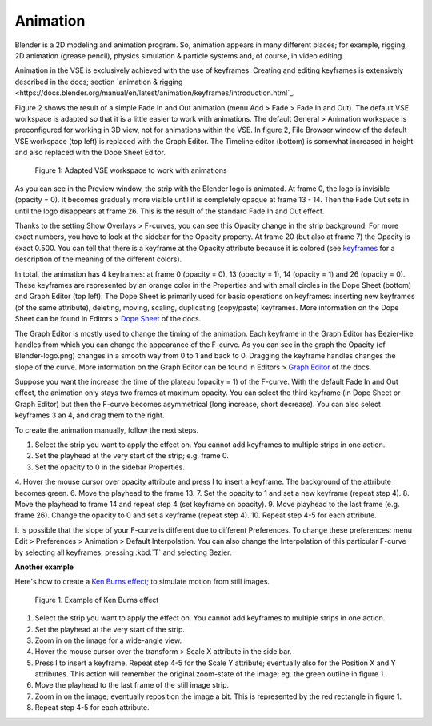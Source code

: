 Animation
---------

Blender is a 2D modeling and animation program. So, animation appears in many different places; for example, rigging, 2D animation (grease pencil), physics simulation  & particle systems and, of course, in video editing.

Animation in the VSE is exclusively achieved with the use of keyframes. Creating and editing keyframes is extensively described in the docs; section `animation & rigging <https://docs.blender.org/manual/en/latest/animation/keyframes/introduction.html`_. 

Figure 2 shows the result of a simple Fade In and Out animation (menu Add > Fade > Fade In and Out). The default VSE workspace is adapted so that it is a little easier to work with animations. The default General > Animation workspace is preconfigured for working in 3D view, not for animations within the VSE. In figure 2, File Browser window of the default VSE workspace (top left) is replaced with the Graph Editor. The Timeline editor (bottom) is somewhat increased in height and also replaced with the Dope Sheet Editor.

.. figure:: /images/video_editing_edit_effects_animation.svg
   :alt: Animation

   Figure 1: Adapted VSE workspace to work with animations

As you can see in the Preview window, the strip with the Blender logo is animated. At frame 0, the logo is invisible (opacity = 0). It becomes gradually more visible until it is completely opaque at frame 13 - 14. Then the Fade Out sets in until the logo disappears at frame 26. This is the result of the standard Fade In and Out effect.

Thanks to the setting Show Overlays > F-curves, you can see this Opacity change in the strip background. For more exact numbers, you have to look at the sidebar for the Opacity property. At frame 20 (but also at frame 7) the Opacity is exact 0.500.  You can tell that there is a keyframe at the Opacity attribute because it is colored (see `keyframes <https://docs.blender.org/manual/en/latest/animation/keyframes/introduction.html>`_ for a description of the meaning of the different colors).

In total, the animation has 4 keyframes: at frame 0 (opacity = 0), 13 (opacity = 1), 14 (opacity = 1) and 26 (opacity = 0). These keyframes are represented by an orange color in the Properties and with small circles in the Dope Sheet (bottom) and Graph Editor (top left). The Dope Sheet is primarily used for basic operations on keyframes: inserting new keyframes (of the same attribute), deleting, moving, scaling, duplicating (copy/paste) keyframes. More information on the Dope Sheet can be found in Editors > `Dope Sheet <https://docs.blender.org/manual/en/latest/editors/dope_sheet/introduction.html>`_ of the docs.

The Graph Editor is mostly used to change the timing of the animation. Each keyframe in the Graph Editor has Bezier-like handles from which you can change the appearance of the F-curve. As you can see in the graph the Opacity (of Blender-logo.png) changes in a smooth way from 0 to 1 and back to 0. Dragging the keyframe handles changes the slope of the curve.  More information on the Graph Editor can be found in Editors > `Graph Editor <https://docs.blender.org/manual/en/latest/editors/graph_editor/index.html>`_ of the docs.

Suppose you want the increase the time of the plateau (opacity = 1) of the F-curve. With the default Fade In and Out effect, the animation only stays two frames at maximum opacity. You can select the third keyframe (in Dope Sheet or Graph Editor) but then the F-curve becomes asymmetrical (long increase, short decrease). You can also select keyframes 3 an 4, and drag them to the right.

To create the animation manually, follow the next steps.

1. Select the strip you want to apply the effect on. You cannot add keyframes to multiple strips in one action.
2. Set the playhead at the very start of the strip; e.g. frame 0.
3. Set the opacity to 0 in the sidebar Properties.
4. Hover the mouse cursor over opacity attribute and press I to insert a keyframe. The background of the attribute becomes green.
6. Move the playhead to the frame 13.
7. Set the opacity to 1 and set a new keyframe (repeat step 4).
8. Move the playhead to frame 14 and repeat step 4 (set keyframe on opacity).
9. Move playhead to the last frame (e.g. frame 26). Change the opacity to 0 and set a keyframe (repeat step 4).
10. Repeat step 4-5 for each attribute.

It is possible that the slope of your F-curve is different due to different Preferences. To change these preferences: menu Edit > Preferences > Animation > Default Interpolation. You can also change the Interpolation of this particular F-curve by selecting all keyframes, pressing :kbd:`T` and selecting Bezier.

**Another example**


Here's how to create a `Ken Burns effect <https://en.wikipedia.org/wiki/Ken_Burns_effect>`_; to simulate motion from still images.

.. figure:: /images/video_editing_edit_effects_animation_ken-burns.svg
   :alt: Ken Burns effect
  

   Figure 1. Example of Ken Burns effect

1. Select the strip you want to apply the effect on. You cannot add keyframes to multiple strips in one action.
2. Set the playhead at the very start of the strip.
3. Zoom in on the image for a wide-angle view.
4. Hover the mouse cursor over the transform > Scale X attribute in the side bar.
5. Press I to insert a keyframe. Repeat step 4-5 for the Scale Y attribute; eventually also for the Position X and Y attributes. This action will remember the original zoom-state of the image; eg. the green outline in figure 1.
6. Move the playhead to the last frame of the still image strip.
7. Zoom in on the image; eventually reposition the image a bit. This is represented by the red rectangle in figure 1.
8. Repeat step 4-5 for each attribute.

